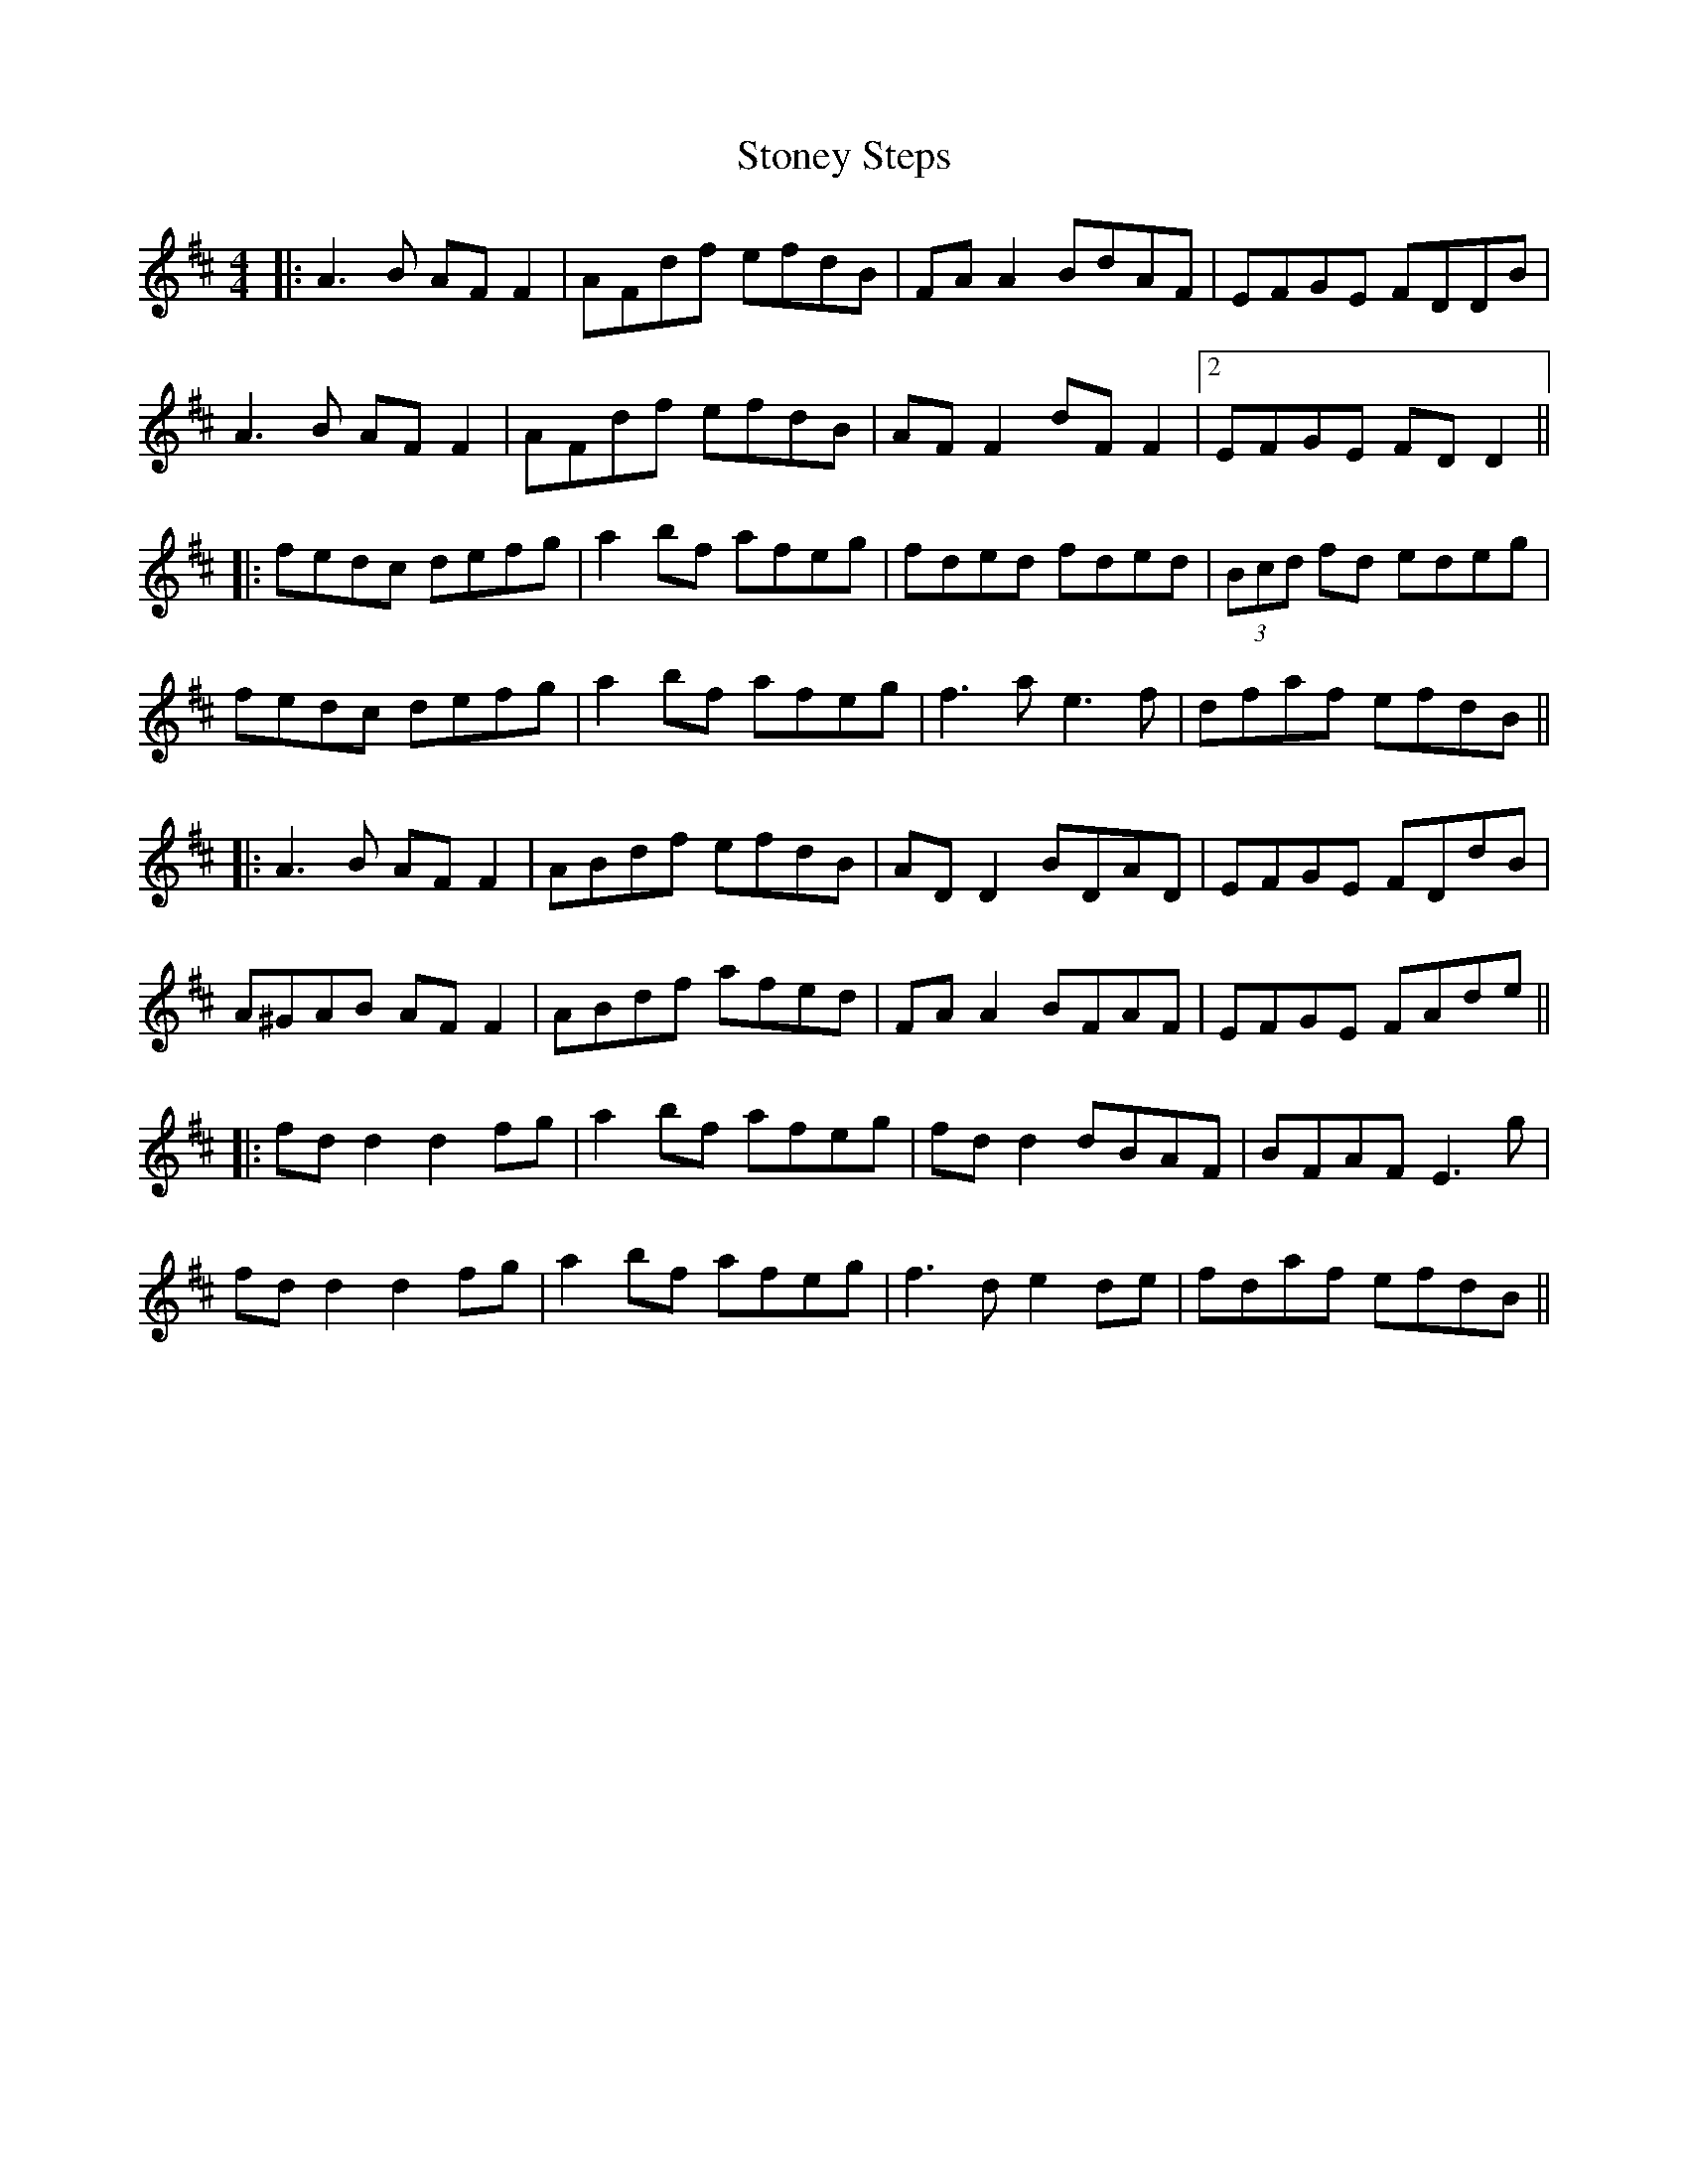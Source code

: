 X: 6
T: Stoney Steps
Z: JACKB
S: https://thesession.org/tunes/571#setting25775
R: reel
M: 4/4
L: 1/8
K: Dmaj
|:A3B AF F2|AFdf efdB|FA A2 BdAF| EFGE FDDB|
A3B AF F2|AFdf efdB|AF F2 dF F2|2 EFGE FD D2||
|:fedc defg|a2 bf afeg|fded fded|(3Bcd fd edeg|
fedc defg|a2 bf afeg|f3a e3f|dfaf efdB||
|:A3B AF F2|ABdf efdB|AD D2 BDAD|EFGE FDdB|
A^GAB AF F2|ABdf afed|FA A2 BFAF|EFGE FAde||
|:fd d2 d2fg|a2bf afeg|fd d2 dBAF|BFAF E3g|
fd d2 d2fg|a2bf afeg|f3d e2de|fdaf efdB||

